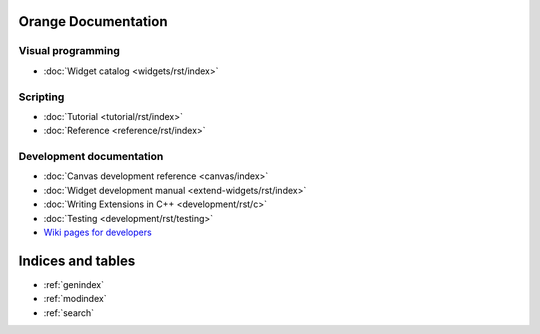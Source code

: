 Orange Documentation
====================

Visual programming
------------------

- :doc:`Widget catalog <widgets/rst/index>`

Scripting
---------

- :doc:`Tutorial <tutorial/rst/index>`
- :doc:`Reference <reference/rst/index>`

Development documentation
-------------------------

- :doc:`Canvas development reference <canvas/index>`
- :doc:`Widget development manual <extend-widgets/rst/index>`
- :doc:`Writing Extensions in C++ <development/rst/c>`
- :doc:`Testing <development/rst/testing>`
- `Wiki pages for developers <http://orange.biolab.si/trac>`_

Indices and tables
==================

* :ref:`genindex`
* :ref:`modindex`
* :ref:`search`

